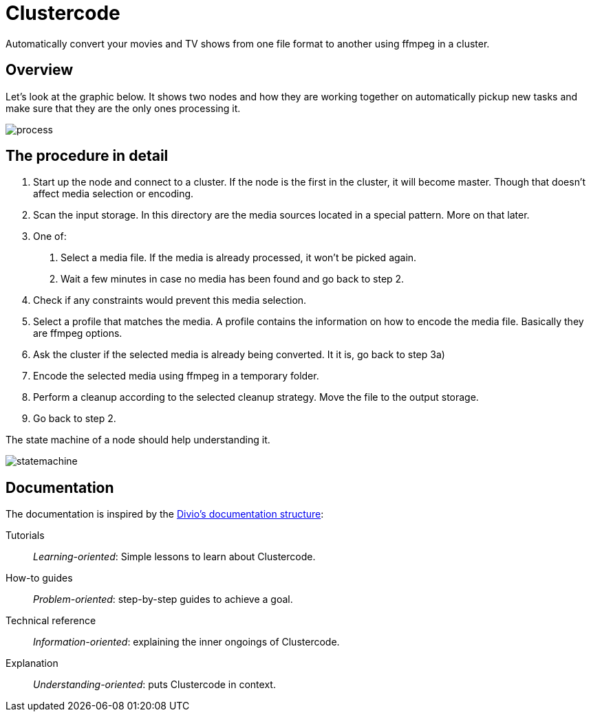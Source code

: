 = Clustercode

Automatically convert your movies and TV shows from one file format to another using ffmpeg in a cluster.

== Overview

Let's look at the graphic below. It shows two nodes and how they are working together on automatically pickup new tasks and make sure that they are the only ones processing it.

image::process.png[]

== The procedure in detail

. Start up the node and connect to a cluster. If the node is the first in the cluster, it will become master. Though that doesn't affect media selection or encoding.
. Scan the input storage. In this directory are the media sources located in a special pattern. More on that later.
. One of:
  a. Select a media file. If the media is already processed, it won't be picked again.
  b. Wait a few minutes in case no media has been found and go back to step 2.

. Check if any constraints would prevent this media selection.
. Select a profile that matches the media. A profile contains the information on how to encode the media file. Basically they are ffmpeg options.
. Ask the cluster if the selected media is already being converted. It it is, go back to step 3a)
. Encode the selected media using ffmpeg in a temporary folder.
. Perform a cleanup according to the selected cleanup strategy. Move the file to the output storage.
. Go back to step 2.

The state machine of a node should help understanding it.

image::statemachine.png[]

[discrete]
== Documentation

The documentation is inspired by the https://documentation.divio.com/[Divio's documentation structure]:

Tutorials:: _Learning-oriented_: Simple lessons to learn about Clustercode.

How-to guides:: _Problem-oriented_: step-by-step guides to achieve a goal.

Technical reference:: _Information-oriented_: explaining the inner ongoings of Clustercode.

Explanation:: _Understanding-oriented_: puts Clustercode in context.
